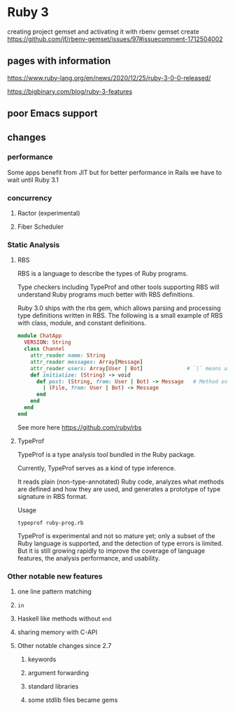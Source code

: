 * Ruby 3

creating project gemset and activating it with rbenv gemset create
https://github.com/jf/rbenv-gemset/issues/97#issuecomment-1712504002

** pages with information

   https://www.ruby-lang.org/en/news/2020/12/25/ruby-3-0-0-released/

   https://bigbinary.com/blog/ruby-3-features

** poor Emacs support


** changes
*** performance
    Some apps benefit from JIT but for better performance in Rails we have to
    wait until Ruby 3.1


*** concurrency

**** Ractor (experimental)

**** Fiber Scheduler


*** Static Analysis

**** RBS

     RBS is a language to describe the types of Ruby programs.

     Type checkers including TypeProf and other tools supporting RBS will
     understand Ruby programs much better with RBS definitions.

     Ruby 3.0 ships with the rbs gem, which allows parsing and processing type
     definitions written in RBS. The following is a small example of RBS with
     class, module, and constant definitions.

     #+begin_src ruby
       module ChatApp
         VERSION: String
         class Channel
           attr_reader name: String
           attr_reader messages: Array[Message]
           attr_reader users: Array[User | Bot]              # `|` means union types, `User` or `Bot`.
           def initialize: (String) -> void
             def post: (String, from: User | Bot) -> Message   # Method overloading is supported.
               | (File, from: User | Bot) -> Message
             end
           end
         end
       end
     #+end_src

     See more here
     https://github.com/ruby/rbs

**** TypeProf
     TypeProf is a type analysis tool bundled in the Ruby package.

     Currently, TypeProf serves as a kind of type inference.

     It reads plain (non-type-annotated) Ruby code, analyzes what methods are
     defined and how they are used, and generates a prototype of type signature
     in RBS format.

     Usage
     #+begin_example
     typeprof ruby-prog.rb
     #+end_example

     TypeProf is experimental and not so mature yet; only a subset of the Ruby
     language is supported, and the detection of type errors is limited. But it
     is still growing rapidly to improve the coverage of language features, the
     analysis performance, and usability.



*** Other notable new features

**** one line pattern matching

**** ~in~

**** Haskell like methods without ~end~

**** sharing memory with C-API

**** Other notable changes since 2.7

***** keywords

***** argument forwarding

***** standard libraries

***** some stdlib files became gems
